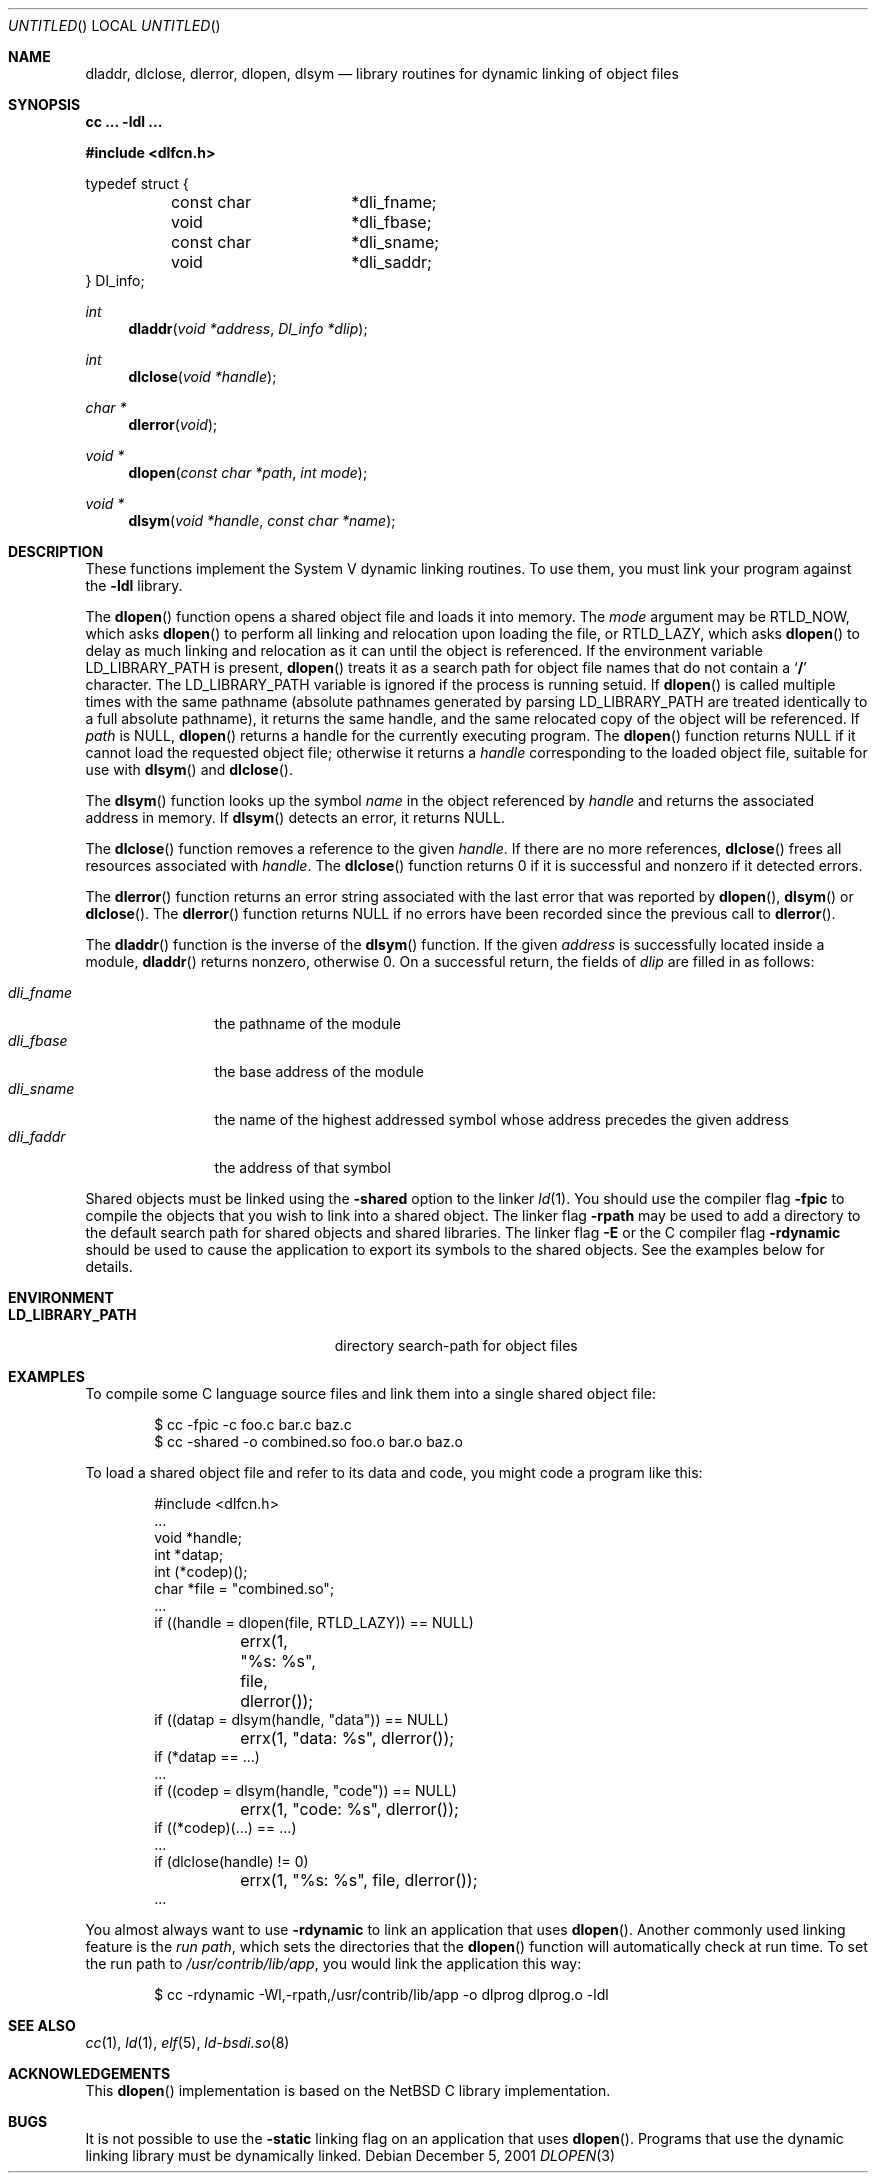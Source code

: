 .\"	BSDI dlopen.3,v 1.1 2001/12/05 22:57:01 donn Exp
.\"
.Dd December 5, 2001
.Os
.Dt DLOPEN 3
.Sh NAME
.Nm dladdr ,
.Nm dlclose ,
.Nm dlerror ,
.Nm dlopen ,
.Nm dlsym
.Nd "library routines for dynamic linking of object files
.Sh SYNOPSIS
.Ic cc ... -ldl ...
.Pp
.Fd #include <dlfcn.h>
.Pp
.Bd -literal
typedef struct {
	const char	*dli_fname;
	void		*dli_fbase;
	const char	*dli_sname;
	void		*dli_saddr;
} Dl_info;
.Ed
.Ft int
.Fn dladdr "void *address" "Dl_info *dlip"
.Ft int
.Fn dlclose "void *handle"
.Ft "char *"
.Fn dlerror "void"
.Ft "void *"
.Fn dlopen "const char *path" "int mode"
.Ft "void *"
.Fn dlsym "void *handle" "const char *name"
.Sh DESCRIPTION
These functions implement the System V dynamic linking routines.
To use them, you must link your program against the
.Fl ldl
library.
.Pp
The
.Fn dlopen
function opens a shared object file
and loads it into memory.
The
.Fa mode
argument may be
.Dv RTLD_NOW ,
which asks
.Fn dlopen
to perform all linking and relocation upon loading the file, or
.Dv RTLD_LAZY ,
which asks
.Fn dlopen
to delay as much linking and relocation as it can
until the object is referenced.
If the environment variable
.Ev LD_LIBRARY_PATH
is present,
.Fn dlopen
treats it as a search path for object file names
that do not contain a
.Sq Li /
character.
The
.Ev LD_LIBRARY_PATH
variable is ignored if the process is running setuid.
If
.Fn dlopen
is called multiple times with the same pathname
(absolute pathnames generated by parsing
.Ev LD_LIBRARY_PATH
are treated identically to a full absolute pathname),
it returns the same handle,
and the same relocated copy of the object will be referenced.
If
.Fa path
is
.Dv NULL ,
.Fn dlopen
returns a handle for the currently executing program.
The
.Fn dlopen
function returns
.Dv NULL
if it cannot load the requested object file;
otherwise it returns a
.Fa handle
corresponding to the loaded object file,
suitable for use with
.Fn dlsym
and
.Fn dlclose .
.Pp
The
.Fn dlsym
function looks up the symbol
.Fa name
in the object referenced by
.Fa handle
and returns the associated address in memory.
If
.Fn dlsym
detects an error, it returns
.Dv NULL .
.Pp
The
.Fn dlclose
function removes a reference to the given
.Fa handle .
If there are no more references,
.Fn dlclose
frees all resources associated with
.Fa handle .
The
.Fn dlclose
function returns 0 if it is successful and
nonzero if it detected errors.
.Pp
The
.Fn dlerror
function returns an error string associated
with the last error that was reported by
.Fn dlopen ,
.Fn dlsym
or
.Fn dlclose .
The
.Fn dlerror
function returns
.Dv NULL
if no errors have been recorded since the previous call to
.Fn dlerror .
.Pp
The
.Fn dladdr
function is the inverse of the
.Fn dlsym
function.
If the given
.Fa address
is successfully located inside a module,
.Fn dladdr
returns nonzero, otherwise 0.
On a successful return,
the fields of
.Fa dlip
are filled in as follows:
.Pp
.Bl -tag -width dli_fname\0 -compact
.It Fa dli_fname
the pathname of the module
.It Fa dli_fbase
the base address of the module
.It Fa dli_sname
the name of the highest addressed symbol whose
address precedes the given address
.It Fa dli_faddr
the address of that symbol
.El
.Pp
Shared objects must be linked using the
.Fl shared
option to the linker
.Xr ld 1 .
You should use the compiler flag
.Fl fpic
to compile the objects that you wish
to link into a shared object.
The linker flag
.Fl rpath
may be used to add a directory to the default
search path for shared objects and shared libraries.
The linker flag
.Fl E
or the C compiler flag
.Fl rdynamic
should be used to cause the application
to export its symbols to the shared objects.
See the examples below for details.
.Sh ENVIRONMENT
.Bl -tag -width LD_LIBRARY_PATH\0\0\0\0\0\0
.It Li LD_LIBRARY_PATH
directory search-path for object files
.El
.Sh EXAMPLES
To compile some C language source files and link them
into a single shared object file:
.Bd -literal -offset indent
$ cc -fpic -c foo.c bar.c baz.c
$ cc -shared -o combined.so foo.o bar.o baz.o
.Ed
.Pp
To load a shared object file and
refer to its data and code,
you might code a program like this:
.Bd -literal -offset indent
#include <dlfcn.h>
\0...
void *handle;
int *datap;
int (*codep)();
char *file = "combined.so";
\0...
if ((handle = dlopen(file, RTLD_LAZY)) == NULL)
	errx(1, "%s: %s", file, dlerror());
if ((datap = dlsym(handle, "data")) == NULL)
	errx(1, "data: %s", dlerror());
if (*datap == ...)
\0...
if ((codep = dlsym(handle, "code")) == NULL)
	errx(1, "code: %s", dlerror());
if ((*codep)(...) == ...)
\0...
if (dlclose(handle) != 0)
	errx(1, "%s: %s", file, dlerror());
\0...
.Ed
.Pp
You almost always want to use
.Fl rdynamic
to link an application that uses
.Fn dlopen .
Another commonly used linking feature is the
.Em "run path" ,
which sets the directories that the
.Fn dlopen
function will automatically check at run time.
To set the run path to
.Pa /usr/contrib/lib/app ,
you would link the application this way:
.Bd -literal -offset indent
$ cc -rdynamic -Wl,-rpath,/usr/contrib/lib/app -o dlprog dlprog.o -ldl
.Ed
.Sh SEE ALSO
.Xr cc 1 ,
.Xr ld 1 ,
.Xr elf 5 ,
.Xr ld-bsdi.so 8
.Sh ACKNOWLEDGEMENTS
This
.Fn dlopen
implementation is based on the NetBSD C library implementation.
.Sh BUGS
It is not possible to use the
.Fl static
linking flag on an application that uses
.Fn dlopen .
Programs that use the dynamic linking library
must be dynamically linked.
